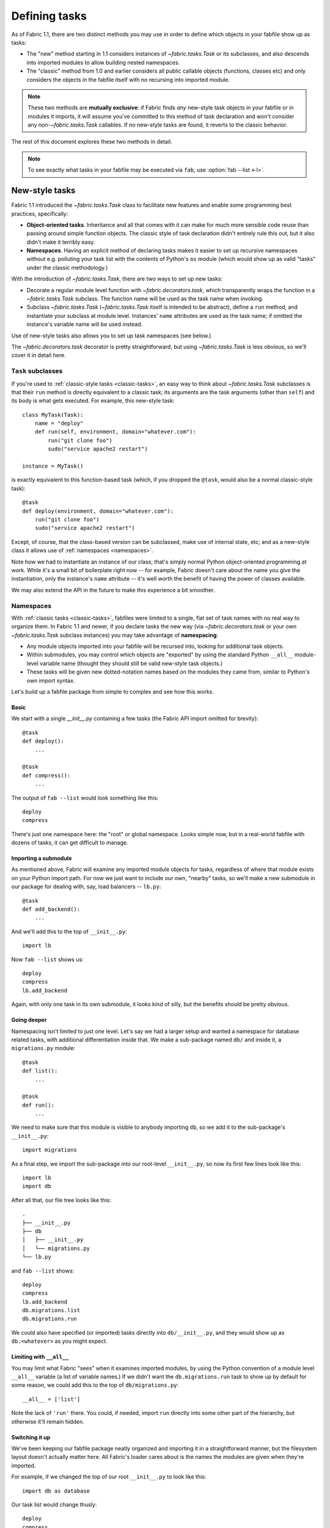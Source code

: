 ==============
Defining tasks
==============

As of Fabric 1.1, there are two distinct methods you may use in order to define
which objects in your fabfile show up as tasks:

* The "new" method starting in 1.1 considers instances of `~fabric.tasks.Task`
  or its subclasses, and also descends into imported modules to allow building
  nested namespaces.
* The "classic" method from 1.0 and earlier considers all public callable
  objects (functions, classes etc) and only considers the objects in the
  fabfile itself with no recursing into imported module.

.. note::
    These two methods are **mutually exclusive**: if Fabric finds *any*
    new-style task objects in your fabfile or in modules it imports, it will
    assume you've committed to this method of task declaration and won't
    consider any non-`~fabric.tasks.Task` callables. If *no* new-style tasks
    are found, it reverts to the classic behavior.

The rest of this document explores these two methods in detail.

.. note::

    To see exactly what tasks in your fabfile may be executed via ``fab``, use
    :option:`fab --list <-l>`.

.. _new-style-tasks:

New-style tasks
===============

Fabric 1.1 introduced the `~fabric.tasks.Task` class to facilitate new features
and enable some programming best practices, specifically:

* **Object-oriented tasks**. Inheritance and all that comes with it can make
  for much more sensible code reuse than passing around simple function
  objects.  The classic style of task declaration didn't entirely rule this
  out, but it also didn't make it terribly easy.
* **Namespaces**. Having an explicit method of declaring tasks makes it easier
  to set up recursive namespaces without e.g. polluting your task list with the
  contents of Python's ``os`` module (which would show up as valid "tasks"
  under the classic methodology.)

With the introduction of `~fabric.tasks.Task`, there are two ways to set up new
tasks:

* Decorate a regular module level function with `~fabric.decorators.task`,
  which transparently wraps the function in a `~fabric.tasks.Task` subclass.
  The function name will be used as the task name when invoking.
* Subclass `~fabric.tasks.Task` (`~fabric.tasks.Task` itself is intended to be
  abstract), define a ``run`` method, and instantiate your subclass at module
  level. Instances' ``name`` attributes are used as the task name; if omitted
  the instance's variable name will be used instead.

Use of new-style tasks also allows you to set up task namespaces (see below.)

The `~fabric.decorators.task` decorator is pretty straightforward, but using `~fabric.tasks.Task` is less obvious, so we'll cover it in detail here.


``Task`` subclasses
-------------------

If you're used to :ref:`classic-style tasks <classic-tasks>`, an easy way to
think about `~fabric.tasks.Task` subclasses is that their ``run`` method is
directly equivalent to a classic task; its arguments are the task arguments
(other than ``self``) and its body is what gets executed. For example, this
new-style task::

    class MyTask(Task):
        name = "deploy"
        def run(self, environment, domain="whatever.com"):
            run("git clone foo")
            sudo("service apache2 restart")

    instance = MyTask()

is exactly equivalent to this function-based task (which, if you dropped the
``@task``, would also be a normal classic-style task)::

    @task
    def deploy(environment, domain="whatever.com"):
        run("git clone foo")
        sudo("service apache2 restart")

Except, of course, that the class-based version can be subclassed, make use of
internal state, etc; and as a new-style class it allows use of :ref:`namespaces
<namespaces>`.

Note how we had to instantiate an instance of our class; that's simply normal
Python object-oriented programming at work. While it's a small bit of
boilerplate right now -- for example, Fabric doesn't care about the name you
give the instantiation, only the instance's ``name`` attribute -- it's well
worth the benefit of having the power of classes available.

We may also extend the API in the future to make this experience a bit
smoother.


.. _namespaces:

Namespaces
----------

With :ref:`classic tasks <classic-tasks>`, fabfiles were limited to a single,
flat set of task names with no real way to organize them.  In Fabric 1.1 and
newer, if you declare tasks the new way (via `~fabric.decorators.task` or your
own `~fabric.tasks.Task` subclass instances) you may take advantage of
**namespacing**:

* Any module objects imported into your fabfile will be recursed into, looking
  for additional task objects.
* Within submodules, you may control which objects are "exported" by using the
  standard Python ``__all__`` module-level variable name (thought they should
  still be valid new-style task objects.)
* These tasks will be given new dotted-notation names based on the modules they
  came from, similar to Python's own import syntax.

Let's build up a fabfile package from simple to complex and see how this works.

Basic
~~~~~

We start with a single `__init__.py` containing a few tasks (the Fabric API
import omitted for brevity)::

    @task
    def deploy():
        ...

    @task
    def compress():
        ...

The output of ``fab --list`` would look something like this::

    deploy
    compress

There's just one namespace here: the "root" or global namespace. Looks simple
now, but in a real-world fabfile with dozens of tasks, it can get difficult to
manage.

Importing a submodule
~~~~~~~~~~~~~~~~~~~~~

As mentioned above, Fabric will examine any imported module objects for tasks,
regardless of where that module exists on your Python import path.  For now we
just want to include our own, "nearby" tasks, so we'll make a new submodule in
our package for dealing with, say, load balancers -- ``lb.py``::

    @task
    def add_backend():
        ...

And we'll add this to the top of ``__init__.py``::

    import lb

Now ``fab --list`` shows us::

    deploy
    compress
    lb.add_backend

Again, with only one task in its own submodule, it looks kind of silly, but the
benefits should be pretty obvious.

Going deeper
~~~~~~~~~~~~

Namespacing isn't limited to just one level. Let's say we had a larger setup
and wanted a namespace for database related tasks, with additional
differentiation inside that. We make a sub-package named ``db/`` and inside it,
a ``migrations.py`` module::

    @task
    def list():
        ...

    @task
    def run():
        ...

We need to make sure that this module is visible to anybody importing ``db``,
so we add it to the sub-package's ``__init__.py``::

    import migrations

As a final step, we import the sub-package into our root-level ``__init__.py``,
so now its first few lines look like this::

   import lb
   import db

After all that, our file tree looks like this::

    .
    ├── __init__.py
    ├── db
    │   ├── __init__.py
    │   └── migrations.py
    └── lb.py

and ``fab --list`` shows::

    deploy
    compress
    lb.add_backend
    db.migrations.list
    db.migrations.run

We could also have specified (or imported) tasks directly into
``db/__init__.py``, and they would show up as ``db.<whatever>`` as you might
expect.

Limiting with ``__all__``
~~~~~~~~~~~~~~~~~~~~~~~~~

You may limit what Fabric "sees" when it examines imported modules, by using
the Python convention of a module level ``__all__`` variable (a list of
variable names.) If we didn't want the ``db.migrations.run`` task to show up by
default for some reason, we could add this to the top of ``db/migrations.py``::

    __all__ = ['list']

Note the lack of ``'run'`` there. You could, if needed, import ``run`` directly
into some other part of the hierarchy, but otherwise it'll remain hidden.

Switching it up
~~~~~~~~~~~~~~~

We've been keeping our fabfile package neatly organized and importing it in a
straightforward manner, but the filesystem layout doesn't actually matter here.
All Fabric's loader cares about is the names the modules are given when they're
imported.

For example, if we changed the top of our root ``__init__.py`` to look like
this::

    import db as database

Our task list would change thusly::

    deploy
    compress
    lb.add_backend
    database.migrations.list
    database.migrations.run

This applies to any other import -- you could import third party modules into
your own task hierarchy, or grab a deeply nested module and make it appear near
the top level.

Nested list output
~~~~~~~~~~~~~~~~~~

As a final note, we've been using the default Fabric :option:`--list <-l>`
output during this section -- it makes it more obvious what the actual task
names are. However, you can get a more nested or tree-like view by passing
``nested`` to the :option:`--list-format <-F>` option::

    $ fab --list-format=nested --list
    Available commands (remember to call as module.[...].task):

        deploy
        compress
        lb:
            add_backend
        database:
            migrations:
                list
                run

While it slightly obfuscates the "real" task names, this view provides a handy
way of noting the organization of tasks in large namespaces.


.. _classic-tasks:

Classic tasks
=============

When no new-style `~fabric.tasks.Task`-based tasks are found, Fabric will
consider any callable object found in your fabfile, **except** the following:

* Callables whose name starts with an underscore (``_``). In other words,
  Python's usual "private" convention holds true here.
* Callables defined within Fabric itself. Fabric's own functions such as
  `~fabric.operations.run` and `~fabric.operations.sudo`  will not show up in
  your task list.


Imports
-------

Python's ``import`` statement effectively includes the imported objects in your
module's namespace. Since Fabric's fabfiles are just Python modules, this means
that imports are also considered as possible classic-style tasks, alongside
anything defined in the fabfile itself.

    .. note::
        This only applies to imported *callable objects* -- not modules.
        Imported modules only come into play if they contain :ref:`new-style
        tasks <new-style-tasks>`, at which point this section no longer
        applies.

Because of this, we strongly recommend that you use the ``import module`` form
of importing, followed by ``module.callable()``, which will result in a cleaner
fabfile API than doing ``from module import callable``.

For example, here's a sample fabfile which uses ``urllib.urlopen`` to get some
data out of a webservice::

    from urllib import urlopen

    from fabric.api import run

    def webservice_read():
        objects = urlopen('http://my/web/service/?foo=bar').read().split()
        print(objects)

This looks simple enough, and will run without error. However, look what
happens if we run :option:`fab --list <-l>` on this fabfile::

    $ fab --list
    Available commands:

      webservice_read   List some directories.   
      urlopen           urlopen(url [, data]) -> open file-like object

Our fabfile of only one task is showing two "tasks", which is bad enough, and
an unsuspecting user might accidentally try to call ``fab urlopen``, which
probably won't work very well. Imagine any real-world fabfile, which is likely
to be much more complex, and hopefully you can see how this could get messy
fast.

For reference, here's the recommended way to do it::

    import urllib

    from fabric.api import run

    def webservice_read():
        objects = urllib.urlopen('http://my/web/service/?foo=bar').read().split()
        print(objects)

It's a simple change, but it'll make anyone using your fabfile a bit happier.
